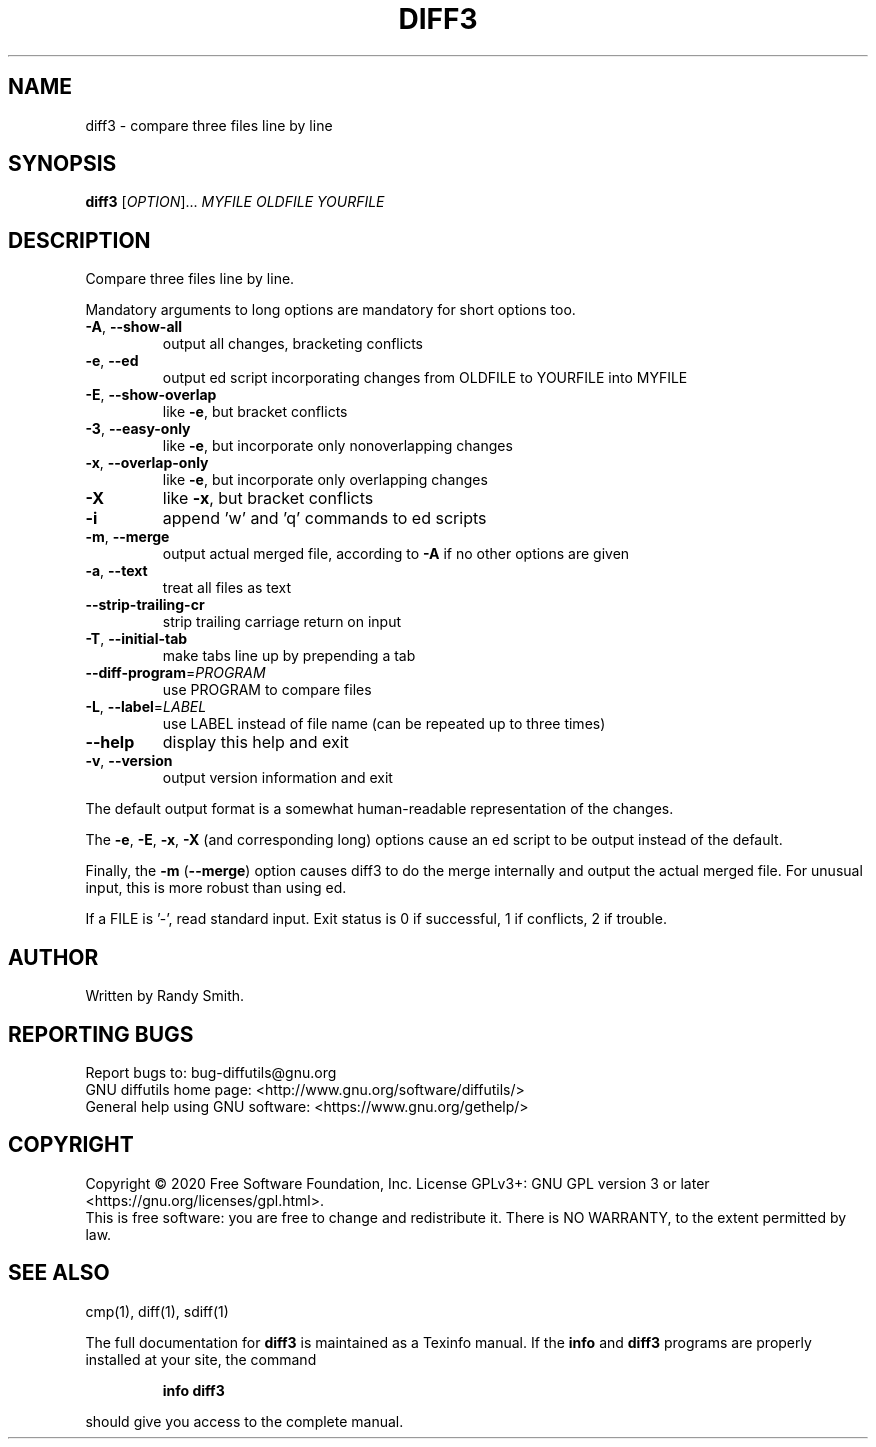 .\" DO NOT MODIFY THIS FILE!  It was generated by help2man 1.40.4.
.TH DIFF3 "1" "August 2020" "diffutils 3.7.29-7c13" "User Commands"
.SH NAME
diff3 \- compare three files line by line
.SH SYNOPSIS
.B diff3
[\fIOPTION\fR]... \fIMYFILE OLDFILE YOURFILE\fR
.SH DESCRIPTION
Compare three files line by line.
.PP
Mandatory arguments to long options are mandatory for short options too.
.TP
\fB\-A\fR, \fB\-\-show\-all\fR
output all changes, bracketing conflicts
.TP
\fB\-e\fR, \fB\-\-ed\fR
output ed script incorporating changes
from OLDFILE to YOURFILE into MYFILE
.TP
\fB\-E\fR, \fB\-\-show\-overlap\fR
like \fB\-e\fR, but bracket conflicts
.TP
\fB\-3\fR, \fB\-\-easy\-only\fR
like \fB\-e\fR, but incorporate only nonoverlapping changes
.TP
\fB\-x\fR, \fB\-\-overlap\-only\fR
like \fB\-e\fR, but incorporate only overlapping changes
.TP
\fB\-X\fR
like \fB\-x\fR, but bracket conflicts
.TP
\fB\-i\fR
append 'w' and 'q' commands to ed scripts
.TP
\fB\-m\fR, \fB\-\-merge\fR
output actual merged file, according to
\fB\-A\fR if no other options are given
.TP
\fB\-a\fR, \fB\-\-text\fR
treat all files as text
.TP
\fB\-\-strip\-trailing\-cr\fR
strip trailing carriage return on input
.TP
\fB\-T\fR, \fB\-\-initial\-tab\fR
make tabs line up by prepending a tab
.TP
\fB\-\-diff\-program\fR=\fIPROGRAM\fR
use PROGRAM to compare files
.TP
\fB\-L\fR, \fB\-\-label\fR=\fILABEL\fR
use LABEL instead of file name
(can be repeated up to three times)
.TP
\fB\-\-help\fR
display this help and exit
.TP
\fB\-v\fR, \fB\-\-version\fR
output version information and exit
.PP
The default output format is a somewhat human\-readable representation of
the changes.
.PP
The \fB\-e\fR, \fB\-E\fR, \fB\-x\fR, \fB\-X\fR (and corresponding long) options cause an ed script
to be output instead of the default.
.PP
Finally, the \fB\-m\fR (\fB\-\-merge\fR) option causes diff3 to do the merge internally
and output the actual merged file.  For unusual input, this is more
robust than using ed.
.PP
If a FILE is '\-', read standard input.
Exit status is 0 if successful, 1 if conflicts, 2 if trouble.
.SH AUTHOR
Written by Randy Smith.
.SH "REPORTING BUGS"
Report bugs to: bug\-diffutils@gnu.org
.br
GNU diffutils home page: <http://www.gnu.org/software/diffutils/>
.br
General help using GNU software: <https://www.gnu.org/gethelp/>
.SH COPYRIGHT
Copyright \(co 2020 Free Software Foundation, Inc.
License GPLv3+: GNU GPL version 3 or later <https://gnu.org/licenses/gpl.html>.
.br
This is free software: you are free to change and redistribute it.
There is NO WARRANTY, to the extent permitted by law.
.SH "SEE ALSO"
cmp(1), diff(1), sdiff(1)
.PP
The full documentation for
.B diff3
is maintained as a Texinfo manual.  If the
.B info
and
.B diff3
programs are properly installed at your site, the command
.IP
.B info diff3
.PP
should give you access to the complete manual.

